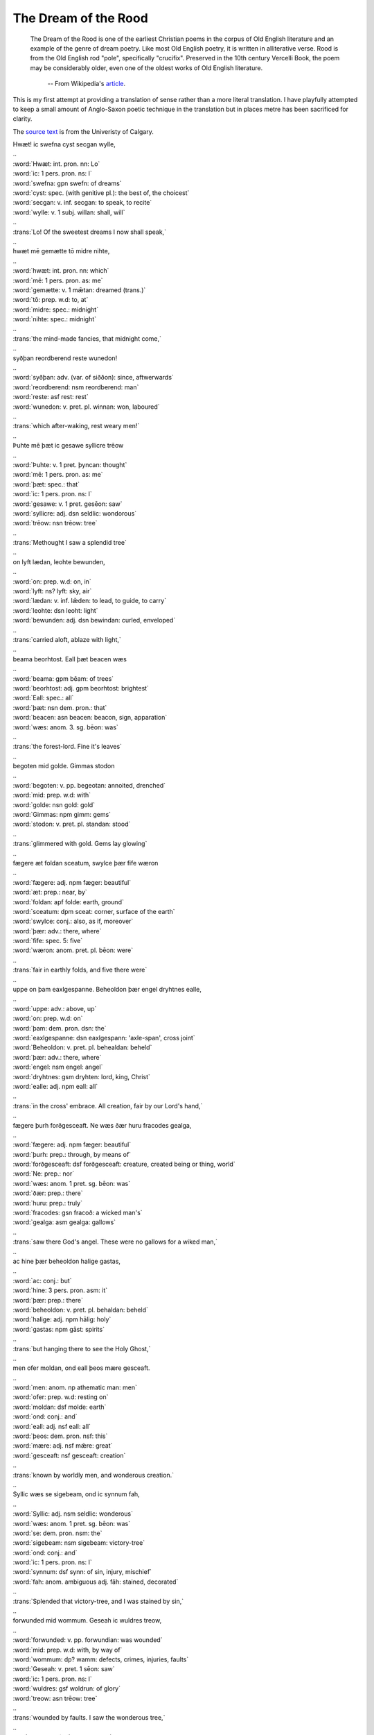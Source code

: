 The Dream of the Rood
=====================

  The Dream of the Rood is one of the earliest Christian poems in the corpus of
  Old English literature and an example of the genre of dream poetry. Like most
  Old English poetry, it is written in alliterative verse. Rood is from the Old
  English rod "pole", specifically "crucifix". Preserved in the 10th century
  Vercelli Book, the poem may be considerably older, even one of the oldest works
  of Old English literature.

    -- From Wikipedia's `article <http://en.wikipedia.org/wiki/Dream_of_the_Rood>`_.

This is my first attempt at providing a translation of sense rather than a more
literal translation. I have playfully attempted to keep a small amount of
Anglo-Saxon poetic technique in the translation but in places metre has been
sacrificed for clarity.

The `source text <http://www.ucalgary.ca/UofC/eduweb/engl403/dreamtext.htm>`_ is
from the Univeristy of Calgary.

.. raw:: html

  <div class="oe-text">

| Hwæt! ic swefna cyst   secgan wylle,
| ..
| :word:`Hwæt: int. pron. nn: Lo`
| :word:`ic: 1 pers. pron. ns: I`
| :word:`swefna: gpn swefn: of dreams`
| :word:`cyst: spec. (with genitive pl.): the best of, the choicest`
| :word:`secgan: v. inf. secgan: to speak, to recite`
| :word:`wylle: v. 1 subj. willan: shall, will`
| ..
| :trans:`Lo! Of the sweetest dreams   I now shall speak,`
| ..
| hwæt mē gemætte   tō midre nihte,
| ..
| :word:`hwæt: int. pron. nn: which`
| :word:`mē: 1 pers. pron. as: me`
| :word:`gemætte: v. 1 mǣtan: dreamed (trans.)`
| :word:`tō: prep. w.d: to, at`
| :word:`midre: spec.: midnight`
| :word:`nihte: spec.: midnight`
| ..
| :trans:`the mind-made fancies,   that midnight come,`
| ..
| syðþan reordberend   reste wunedon!
| ..
| :word:`syðþan: adv. (var. of siððon): since, aftwerwards`
| :word:`reordberend: nsm reordberend: man`
| :word:`reste: asf rest: rest`
| :word:`wunedon: v. pret. pl. winnan: won, laboured`
| ..
| :trans:`which after-waking,   rest weary men!`
| ..
| Þuhte mē þæt ic gesawe   syllicre trēow
| ..
| :word:`Þuhte: v. 1 pret. þyncan: thought`
| :word:`mē: 1 pers. pron. as: me`
| :word:`þæt: spec.: that`
| :word:`ic: 1 pers. pron. ns: I`
| :word:`gesawe: v. 1 pret. gesēon: saw`
| :word:`syllicre: adj. dsn seldlic: wondorous`
| :word:`trēow: nsn trēow: tree`
| ..
| :trans:`Methought I saw   a splendid tree`
| ..
| on lyft lædan,   leohte bewunden,
| ..
| :word:`on: prep. w.d: on, in`
| :word:`lyft: ns? lyft: sky, air`
| :word:`lædan: v. inf. lǣden: to lead, to guide, to carry`
| :word:`leohte: dsn leoht: light`
| :word:`bewunden: adj. dsn bewindan: curled, enveloped`
| ..
| :trans:`carried aloft,   ablaze with light,`
| ..
| beama beorhtost.   Eall þæt beacen wæs
| ..
| :word:`beama: gpm bēam: of trees`
| :word:`beorhtost: adj. gpm beorhtost: brightest`
| :word:`Eall: spec.: all`
| :word:`þæt: nsn dem. pron.: that`
| :word:`beacen: asn beacen: beacon, sign, apparation`
| :word:`wæs: anom. 3. sg. bēon: was`
| ..
| :trans:`the forest-lord.   Fine it's leaves`
| ..
| begoten mid golde.   Gimmas stodon
| ..
| :word:`begoten: v. pp. begeotan: annoited, drenched`
| :word:`mid: prep. w.d: with`
| :word:`golde: nsn gold: gold`
| :word:`Gimmas: npm gimm: gems`
| :word:`stodon: v. pret. pl. standan: stood`
| ..
| :trans:`glimmered with gold.   Gems lay glowing`
| ..
| fægere æt foldan sceatum,   swylce þær fife wæron
| ..
| :word:`fægere: adj. npm fæger: beautiful`
| :word:`æt: prep.: near, by`
| :word:`foldan: apf folde: earth, ground`
| :word:`sceatum: dpm sceat: corner, surface of the earth`
| :word:`swylce: conj.: also, as if, moreover`
| :word:`þær: adv.: there, where`
| :word:`fife: spec. 5: five`
| :word:`wæron: anom. pret. pl. bēon: were`
| ..
| :trans:`fair in earthly folds,   and five there were`
| ..
| uppe on þam eaxlgespanne.   Beheoldon þær engel dryhtnes ealle,
| ..
| :word:`uppe: adv.: above, up`
| :word:`on: prep. w.d: on`
| :word:`þam: dem. pron. dsn: the`
| :word:`eaxlgespanne: dsn eaxlgespann: 'axle-span', cross joint`
| :word:`Beheoldon: v. pret. pl. behealdan: beheld`
| :word:`þær: adv.: there, where`
| :word:`engel: nsm engel: angel`
| :word:`dryhtnes: gsm dryhten: lord, king, Christ`
| :word:`ealle: adj. npm eall: all`
| ..
| :trans:`in the cross' embrace.   All creation, fair by our Lord's hand,`
| ..
| fægere þurh forðgesceaft.   Ne wæs ðær huru fracodes gealga,
| ..
| :word:`fægere: adj. npm fæger: beautiful`
| :word:`þurh: prep.: through, by means of`
| :word:`forðgesceaft: dsf forðgesceaft: creature, created being or thing, world`
| :word:`Ne: prep.: nor`
| :word:`wæs: anom. 1 pret. sg. bēon: was`
| :word:`ðær: prep.: there`
| :word:`huru: prep.: truly`
| :word:`fracodes: gsn fracoð: a wicked man's`
| :word:`gealga: asm gealga: gallows`
| ..
| :trans:`saw there God's angel.   These were no gallows for a wiked man,`
| ..
| ac hine þær beheoldon   halige gastas,
| ..
| :word:`ac: conj.: but`
| :word:`hine: 3 pers. pron. asm: it`
| :word:`þær: prep.: there`
| :word:`beheoldon: v. pret. pl. behaldan: beheld`
| :word:`halige: adj. npm hālig: holy`
| :word:`gastas: npm gāst: spirits`
| ..
| :trans:`but hanging there to see   the Holy Ghost,`
| ..
| men ofer moldan,   ond eall þeos mære gesceaft.
| ..
| :word:`men: anom. np athematic man: men`
| :word:`ofer: prep. w.d: resting on`
| :word:`moldan: dsf molde: earth`
| :word:`ond: conj.: and`
| :word:`eall: adj. nsf eall: all`
| :word:`þeos: dem. pron. nsf: this`
| :word:`mære: adj. nsf mǣre: great`
| :word:`gesceaft: nsf gesceaft: creation`
| ..
| :trans:`known by worldly men,   and wonderous creation.`
| ..
| Syllic wæs se sigebeam,   ond ic synnum fah,
| ..
| :word:`Syllic: adj. nsm seldlic: wonderous`
| :word:`wæs: anom. 1 pret. sg. bēon: was`
| :word:`se: dem. pron. nsm: the`
| :word:`sigebeam: nsm sigebeam: victory-tree`
| :word:`ond: conj.: and`
| :word:`ic: 1 pers. pron. ns: I`
| :word:`synnum: dsf synn: of sin, injury, mischief`
| :word:`fah: anom. ambiguous adj. fāh: stained, decorated`
| ..
| :trans:`Splended that victory-tree,   and I was stained by sin,`
| ..
| forwunded mid wommum.   Geseah ic wuldres treow,
| ..
| :word:`forwunded: v. pp. forwundian: was wounded`
| :word:`mid: prep. w.d: with, by way of`
| :word:`wommum: dp? wamm: defects, crimes, injuries, faults`
| :word:`Geseah: v. pret. 1 sēon: saw`
| :word:`ic: 1 pers. pron. ns: I`
| :word:`wuldres: gsf woldrun: of glory`
| :word:`treow: asn trēow: tree`
| ..
| :trans:`wounded by faults.   I saw the wonderous tree,`
| ..
| wædum geweorðode,   wynnum scinan,
| ..
| :word:`wædum: dpf wǣd: with robe, dress`
| :word:`geweorðode: v. pret. 3 weorðan: to become, be done, be made`
| :word:`wynnum: dpf wynn: with joy`
| :word:`scinan: v. inf. scīnan: to shine`
| ..
| :trans:`sure and noble it's garments,   shining with joy,`
| ..
| gegyred mid golde;   gimmas hæfdon
| ..
| :word:`gegyred: v. pp. gegyrran: adorned(?)`
| :word:`mid: prep. w.d: with`
| :word:`golde: dsn gold: gold`
| :word:`gimmas: npm gimm: gems`
| :word:`hæfdon: v. pret. pl. habban: had`
| ..
| :trans:`gold adorned;   gems had`
| ..
| bewrigene weorðlice   wealdendes treow.
| ..
| :word:`bewrigene: v. pp. bewrēon: covered`
| :word:`weorðlice: adj. asn weorðlic: worthy, honourable`
| :word:`wealdendes: gsm wealdend: of the leader, ruler`
| :word:`treow: asn trēow: tree`
| ..
| :trans:`covered that worthy   tree of the ruler.`
| ..
| Hwæðre ic þurh þæt gold   ongytan meahte
| ..
| :word:`Hwæðre: spec.: yet`
| :word:`ic: 1 pers. pron. ns: I`
| :word:`þurh: prep. w.a: through, beyond`
| :word:`þæt: asn dem. pron.: that`
| :word:`gold: asn gold: gold`
| :word:`ongytan: v. inf. ongietan: to perceive`
| :word:`meahte: v. 3 magan: might`
| ..
| :trans:`I may yet see   beyond that gold`
| ..
| earmra ærgewin,   þæt hit ærest ongan
| ..
| :word:`earmra: spec.: of miserable, wretched`
| :word:`ærgewin: spec. ārgewyrht: former work, deeds of old`
| :word:`þæt: conj.: in that`
| :word:`hit: 3 pers. pron. nsn: it`
| :word:`ærest: prep.: first`
| :word:`ongan: v. 3 pret. ongēan: began`
| ..
| :trans:`the former work of wretched ones,   from which it began`
| ..
| swætan on þa swiðran healfe.   Eall ic wæs mid sorgum gedrefed,
| ..
| :word:`swætan: v. inf. swǣtan: exude, sweat, bleed(?)`
| :word:`on: prep. w.d: on, in`
| :word:`þa: asf dem. pron.: the`
| :word:`swiðran: adj. asf swiðre: right`
| :word:`healfe: asf healf: half`
| :word:`Eall: asn eall: everything`
| :word:`ic: pers. pron. 1 ns: I`
| :word:`wæs: anom. 1 pret. sg. bēon: was`
| :word:`mid: prep. w.d: with`
| :word:`sorgum: dpf sorg: sorrows`
| :word:`gedrefed: v. pp. drēfan: afflicted`
| ..
| :trans:`to bleed from the right side.   I was affliced with sorrows,`
| ..
| forht ic wæs for þære fægran gesyhðe.   Geseah ic þæt fuse beacen
| ..
| :word:`forht: spec.: frightened`
| :word:`ic: 1 pers. pron. ns: I`
| :word:`wæs: anom. 1 pret. sg. bēon: was`
| :word:`for: prep. w.d: before`
| :word:`þære: dsf dem. pron.: the`
| :word:`fægran: dsf fægre: fair`
| :word:`gesyhðe: dsf gesihð: sight`
| :word:`Geseah: v. 1 pret. sēon: saw`
| :word:`ic: 1 pers. pron. ns: I`
| :word:`þæt: conj.: that`
| :word:`fuse: adj. asn fūslic: eager, ready to start`
| :word:`beacen: asn bēacen: sign, token`
| ..
| :trans:`I was frightened before the beatiful sight.   I saw that eager sign`
| ..
| wendan wædum ond bleom;   hwilum hit wæs mid wætan bestemed,
| ..
| :word:`wendan: v. inf. wendan: to change, turn, direct`
| :word:`wædum: dpf wǣd: of clothing`
| :word:`ond: conj.: and`
| :word:`bleom: spec.: with the preceeding, 'in respect of garments and colours'`
| :word:`hwilum: dsf hwil: with time`
| :word:`hit: nsn 3 pers. pron.: it`
| :word:`wæs: anom. v. 3 pret. sg. bēon: was`
| :word:`mid: prep. w.d: with`
| :word:`wætan: dsn wǣt: water`
| :word:`bestemed: v. pp. bestȳman: drenched`
| ..
| :trans:`change its grments;   with time it was drenched with wetness,`
| ..
| beswyled mid swates gange,   hwilum mid since gegyrwed.
| ..
| :word:`beswyled: v. pp. beswylian: soaked`
| :word:`mid: prep. w.d: with`
| :word:`swates: gp? swāt: sweat's, blood's`
| :word:`gange: dsm gang: flow, course, path`
| :word:`hwilum: dsf hwil: with time`
| :word:`mid: prep. w.d: with`
| :word:`since: dsn sinc: treasure, riches`
| :word:`gegyrwed: v. pp. gegierwan: decked, dressed`
| ..
| :trans:`soaked with flowing blood,   with time it was adorned with treasure.`
| ..

| Hwæðre ic þær licgende   lange hwile
| beheold hreowcearig   hælendes treow,
| oððæt ic gehyrde   þæt hit hleoðrode.
| Ongan þa word sprecan   wudu selesta:
| "Þæt wæs geara iu,   (ic þæt gyta geman),
| þæt ic wæs aheawen   holtes on ende,
| astyred of stefne minum.   Genaman me ðær strange feondas,
| geworhton him þær to wæfersyne,   heton me heora wergas hebban.
| Bæron me ðær beornas on eaxlum,   oððæt hie me on beorg asetton,
| gefæstnodon me þær feondas genoge.   Geseah ic þa frean mancynnes
| efstan elne mycle   þæt he me wolde on gestigan.
| Þær ic þa ne dorste   ofer dryhtnes word
| bugan oððe berstan,   þa ic bifian geseah
| eorðan sceatas.   Ealle ic mihte
| feondas gefyllan,   hwæðre ic fæste stod.
| Ongyrede hine þa geong hæleð,   (þæt wæs god ælmihtig),
| strang ond stiðmod.   Gestah he on gealgan heanne,
| modig on manigra gesyhðe,   þa he wolde mancyn lysan.
| Bifode ic þa me se beorn ymbclypte.   Ne dorste ic hwæðre bugan to eorðan,
| feallan to foldan sceatum,   ac ic sceolde fæste standan.
| Rod wæs ic aræred.   Ahof ic ricne cyning,
| heofona hlaford,   hyldan me ne dorste.
| Þurhdrifan hi me mid deorcan næglum.   On me syndon þa dolg gesiene,
| opene inwidhlemmas.   Ne dorste ic hira nænigum sceððan.
| Bysmeredon hie unc butu ætgædere.   Eall ic wæs mid blode bestemed,
| begoten of þæs guman sidan,   siððan he hæfde his gast onsended.
| Feala ic on þam beorge   gebiden hæbbe
| wraðra wyrda.   Geseah ic weruda god
| þearle þenian   Þystro hæfdon
| bewrigen mid wolcnum   wealdendes hræw,
| scirne sciman,   sceadu forð eode,
| wann under wolcnum.   Weop eal gesceaft,
| Cwiðdon cyninges fyll.   Crist wæs on rode.
| Hwæðere þær fuse   feorran cwoman
| to þam æðelinge.   Ic þæt eall beheold.
| Sare ic wæs mid sorgum gedrefed,   hnag ic hwæðre þam secgum to handa,
| eaðmod elne mycle.   Genamon hie þær ælmihtigne god,
| ahofon hine of ðam hefian wite.   Forleton me þa hilderincas
| standan steame bedrifenne;   eall ic wæs mid strælum forwundod.
| Aledon hie ðær limwerigne,   gestodon him æt his lices heafdum,
| beheoldon hie ðær heofenes dryhten,   ond he hine ðær hwile reste,
| meðe æfter ðam miclan gewinne.   Ongunnon him þa moldern wyrcan
| beornas on banan gesyhðe;   curfon hie ðæt of beorhtan stane,
| gesetton hie ðæron sigora wealdend.   Ongunnon him þa sorhleoð galan
| earme on þa æfentide,   þa hie woldon eft siðian,
| meðe fram þam mæran þeodne.   Reste he ðær mæte weorode.
| Hwæðere we ðær greotende   gode hwile
| stodon on staðole,   syððan stefn up gewat
| hilderinca.   Hræw colode,
| fæger feorgbold.   Þa us man fyllan ongan
| ealle to eorðan.   Þæt wæs egeslic wyrd!
| Bedealf us man on deopan seaþe.   Hwæðre me þær dryhtnes þegnas,
| freondas gefrunon,
| ond gyredon me   golde ond seolfre.
| Nu ðu miht gehyran,   hæleð min se leofa,
| þæt ic bealuwara weorc   gebiden hæbbe,
| sarra sorga.   Is nu sæl cumen
| þæt me weorðiað   wide ond side
| menn ofer moldan,   ond eall þeos mære gesceaft,
| gebiddaþ him to þyssum beacne.   On me bearn godes
| þrowode hwile.   Forþan ic þrymfæst nu
| hlifige under heofenum,   ond ic hælan mæg
| æghwylcne anra,   þara þe him bið egesa to me.
| Iu ic wæs geworden   wita heardost,
| leodum laðost,   ærþan ic him lifes weg
| rihtne gerymde,   reordberendum.
| Hwæt, me þa geweorðode   wuldres ealdor
| ofer holtwudu,   heofonrices weard!
| Swylce swa he his modor eac,   marian sylfe,
| ælmihtig god   for ealle menn
| geweorðode   ofer eall wifa cynn.
| Nu ic þe hate,   hæleð min se leofa,
| þæt ðu þas gesyhðe   secge mannum,
| onwreoh wordum   þæt hit is wuldres beam,
| se ðe ælmihtig god   on þrowode
| for mancynnes   manegum synnum
| ond adomes   ealdgewyrhtum.
| Deað he þær byrigde,   hwæðere eft dryhten aras
| mid his miclan mihte   mannum to helpe.
| He ða on heofenas astag.   Hider eft fundaþ
| on þysne middangeard   mancynn secan
| on domdæge   dryhten sylfa,
| ælmihtig god,   ond his englas mid,
| þæt he þonne wile deman,   se ah domes geweald,
| anra gehwylcum   swa he him ærur her
| on þyssum lænum   life geearnaþ.
| Ne mæg þær ænig   unforht wesan
| for þam worde   þe se wealdend cwyð.
| Frineð he for þære mænige   hwær se man sie,
| se ðe for dryhtnes naman   deaðes wolde
| biteres onbyrigan,   swa he ær on ðam beame dyde.
| Ac hie þonne forhtiað,   ond fea þencaþ
| hwæt hie to criste   cweðan onginnen.
| Ne þearf ðær þonne ænig   anforht wesan
| þe him ær in breostum bereð   beacna selest,
| ac ðurh ða rode sceal   rice gesecan
| of eorðwege   æghwylc sawl,
| seo þe mid wealdende   wunian þenceð."
| Gebæd ic me þa to þan beame   bliðe mode,
| elne mycle,   þær ic ana wæs
| mæte werede.   Wæs modsefa
| afysed on forðwege,   feala ealra gebad
| langunghwila.   Is me nu lifes hyht
| þæt ic þone sigebeam   secan mote
| ana oftor   þonne ealle men,
| well weorþian.   Me is willa to ðam
| mycel on mode,   ond min mundbyrd is
| geriht to þære rode.   Nah ic ricra feala
| freonda on foldan,   ac hie forð heonon
| gewiton of worulde dreamum,   sohton him wuldres cyning,
| lifiaþ nu on heofenum   mid heahfædere,
| wuniaþ on wuldre,   ond ic wene me
| daga gehwylce   hwænne me dryhtnes rod,
| þe ic her on eorðan   ær sceawode,
| on þysson lænan   life gefetige
| ond me þonne gebringe   þær is blis mycel,
| dream on heofonum,   þær is dryhtnes folc
| geseted to symle,   þær is singal blis,
| ond me þonne asette   þær ic syþþan mot
| wunian on wuldre,   well mid þam halgum
| dreames brucan.   Si me dryhten freond,
| se ðe her on eorþan   ær þrowode
| on þam gealgtreowe   for guman synnum.
| He us onlysde   ond us lif forgeaf,
| heofonlicne ham.   Hiht wæs geniwad
| mid bledum ond mid blisse   þam þe þær bryne þolodan.
| Se sunu wæs sigorfæst   on þam siðfate,
| mihtig ond spedig,   þa he mid manigeo com,
| gasta weorode,   on godes rice,
| anwealda ælmihtig,   englum to blisse
| ond eallum ðam halgum   þam þe on heofonum ær
| wunedon on wuldre,   þa heora wealdend cwom,
| ælmihtig god,   þær his eðel wæs.

.. raw:: html

  </div>
